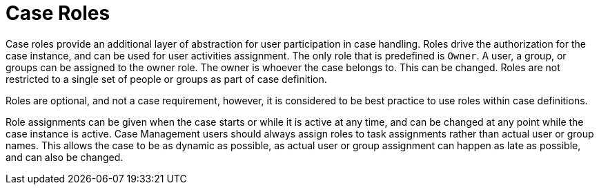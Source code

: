 [id='case-management-roles-con-{context}']
= Case Roles

Case roles provide an additional layer of abstraction for user participation in case handling. Roles drive the authorization for the case instance, and can be used for user activities assignment. The only role that is predefined is `Owner`. A user, a group, or groups can be assigned to the owner role. The owner is whoever the case belongs to. This can be changed. Roles are not restricted to a single set of people or groups as part of case definition. 

Roles are optional, and not a case requirement, however, it is considered to be best practice to use roles within case definitions.
 
Role assignments can be given when the case starts or while it is active at any time, and can be changed at any point while the case instance is active. Case Management users should always assign roles to task assignments rather than actual user or group names. This allows the case to be as dynamic as possible, as actual user or group assignment can happen as late as possible, and can also be changed. 